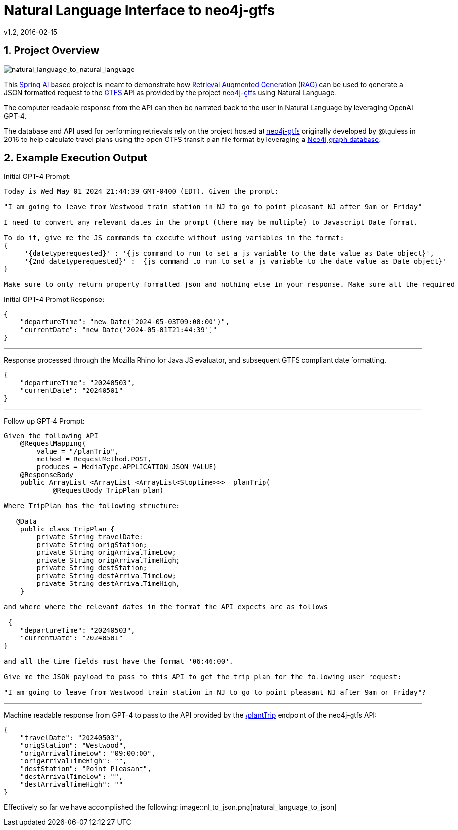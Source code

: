 = Natural Language Interface to neo4j-gtfs
v1.2, 2016-02-15
:library: Asciidoctor
:include:
:idprefix:
:numbered:
:imagesdir: docs
:toc: manual
:css-signature: demo
:toc-placement: preamble
:toc:
:icons: font
:source-highlighter: prettify
:project_id: ai-rag-neo4j
:sectanchors: ad


== Project Overview

image::nl_to_nl2.png[natural_language_to_natural_language]

This https://spring.io/projects/spring-ai[Spring AI] based project is meant to demonstrate how https://en.wikipedia.org/wiki/Prompt_engineering#Retrieval-augmented_generation[Retrieval Augmented Generation (RAG)] can be used to generate a JSON formatted request to the https://en.wikipedia.org/wiki/GTFS[GTFS] API as provided by the project https://github.com/tguless/neo4j-gtfs[neo4j-gtfs] using Natural Language.

The computer readable response from the API can then be narrated back to the user in Natural Language by leveraging OpenAI GPT-4.

The database and API used for performing retrievals rely on the project hosted at https://github.com/tguless/neo4j-gtfs[neo4j-gtfs] originally developed by @tguless in 2016 to help calculate travel plans using the open GTFS transit plan file format by leveraging a https://en.wikipedia.org/wiki/Neo4j[Neo4j graph database].

== Example Execution Output

Initial GPT-4 Prompt:
----
Today is Wed May 01 2024 21:44:39 GMT-0400 (EDT). Given the prompt:

"I am going to leave from Westwood train station in NJ to go to point pleasant NJ after 9am on Friday"

I need to convert any relevant dates in the prompt (there may be multiple) to Javascript Date format.

To do it, give me the JS commands to execute without using variables in the format:
{
     '{datetyperequested}' : '{js command to run to set a js variable to the date value as Date object}',
     '{2nd datetyperequested}' : '{js command to run to set a js variable to the date value as Date object}'
}

Make sure to only return properly formatted json and nothing else in your response. Make sure all the required dates are included in the JSON object.
----

Initial GPT-4 Prompt Response:

----
{
    "departureTime": "new Date('2024-05-03T09:00:00')",
    "currentDate": "new Date('2024-05-01T21:44:39')"
}
----
---

Response processed through the Mozilla Rhino for Java JS evaluator, and subsequent GTFS compliant date formatting.

----
{
    "departureTime": "20240503",
    "currentDate": "20240501"
}
----

---
Follow up GPT-4 Prompt:
----
Given the following API
    @RequestMapping(
        value = "/planTrip",
        method = RequestMethod.POST,
        produces = MediaType.APPLICATION_JSON_VALUE)
    @ResponseBody
    public ArrayList <ArrayList <ArrayList<Stoptime>>>  planTrip(
            @RequestBody TripPlan plan)

Where TripPlan has the following structure:

   @Data
    public class TripPlan {
        private String travelDate;
        private String origStation;
        private String origArrivalTimeLow;
        private String origArrivalTimeHigh;
        private String destStation;
        private String destArrivalTimeLow;
        private String destArrivalTimeHigh;
    }

and where where the relevant dates in the format the API expects are as follows

 {
    "departureTime": "20240503",
    "currentDate": "20240501"
}

and all the time fields must have the format '06:46:00'.

Give me the JSON payload to pass to this API to get the trip plan for the following user request:

"I am going to leave from Westwood train station in NJ to go to point pleasant NJ after 9am on Friday"?
----

---

Machine readable response from GPT-4 to pass to the API provided by the https://github.com/tguless/neo4j-gtfs/blob/e355ad7265efb374cec2950dbf4655f62f88fb16/complete/src/main/java/com/popameeting/gtfs/neo4j/Neo4jWebServiceController.java#L105[/plantTrip] endpoint of the neo4j-gtfs API:

----
{
    "travelDate": "20240503",
    "origStation": "Westwood",
    "origArrivalTimeLow": "09:00:00",
    "origArrivalTimeHigh": "",
    "destStation": "Point Pleasant",
    "destArrivalTimeLow": "",
    "destArrivalTimeHigh": ""
}
----

Effectively so far we have accomplished the following:
image::nl_to_json.png[natural_language_to_json]


